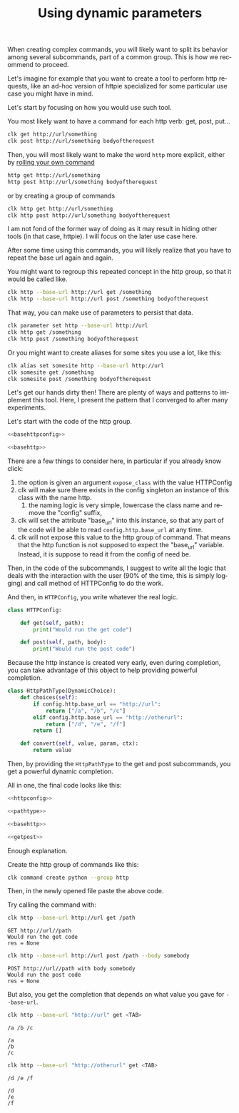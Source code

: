:PROPERTIES:
:ID:       e451aef8-b5f8-4529-972b-4b341833c797
:END:
#+TITLE: Using dynamic parameters
#+language: en
#+EXPORT_FILE_NAME: ../../doc/use_cases/dynamic_parameters_and_exposed_class.md

#+CALL: ../../lp.org:check-result()

#+name: init
#+BEGIN_SRC bash :results none :exports none :session e451aef8-b5f8-4529-972b-4b341833c797
  . ./sandboxing.sh
#+END_SRC

When creating complex commands, you will likely want to split its behavior among
several subcommands, part of a common group. This is how we recommend to proceed.

Let's imagine for example that you want to create a tool to perform http
requests, like an ad-hoc version of httpie specialized for some particular use
case you might have in mind.

Let's start by focusing on how you would use such tool.

You most likely want to have a command for each http verb: get, post, put...

#+BEGIN_SRC bash :results none :exports code
clk get http://url/something
clk post http://url/something bodyoftherequest
#+END_SRC

Then, you will most likely want to make the word ~http~ more explicit, either by [[file:rolling_your_own.org][rolling your own command]]

#+BEGIN_SRC bash :results none :exports code
http get http://url/something
http post http://url/something bodyoftherequest
#+END_SRC

or by creating a group of commands

#+BEGIN_SRC bash :results none :exports code
clk http get http://url/something
clk http post http://url/something bodyoftherequest
#+END_SRC

I am not fond of the former way of doing as it may result in hiding other tools
(in that case, httpie). I will focus on the later use case here.

After some time using this commands, you will likely realize that you have to
repeat the base url again and again.

You might want to regroup this repeated concept in the http group, so that it
would be called like.

#+BEGIN_SRC bash :results none :exports code
clk http --base-url http://url get /something
clk http --base-url http://url post /something bodyoftherequest
#+END_SRC

That way, you can make use of parameters to persist that data.

#+BEGIN_SRC bash :results none :exports code
clk parameter set http --base-url http://url
clk http get /something
clk http post /something bodyoftherequest
#+END_SRC

Or you might want to create aliases for some sites you use a lot, like this:

#+BEGIN_SRC bash :results none :exports code
clk alias set somesite http --base-url http://url
clk somesite get /something
clk somesite post /something bodyoftherequest
#+END_SRC

Let's get our hands dirty then! There are plenty of ways and patterns to
implement this tool. Here, I present the pattern that I converged to after many
experiments.

Let's start with the code of the http group.

#+NAME: basehttpconfig
#+BEGIN_SRC python :results none :exports none
  class HTTPConfig:
      pass
#+END_SRC

#+NAME: basehttp
#+BEGIN_SRC python :results none :exports none
  @group()
  @option("--base-url", help="The url to use as a basis for all commands", expose_class=HTTPConfig)
  def http():
      "Commands to make http requests"
#+END_SRC

#+NAME: http
#+BEGIN_SRC python :results none :exports code :noweb yes
<<basehttpconfig>>

<<basehttp>>
#+END_SRC

There are a few things to consider here, in particular if you already know click:
1. the option is given an argument ~expose_class~ with the value HTTPConfig
2. clk will make sure there exists in the config singleton an instance of this class with the name http.
   1. the naming logic is very simple, lowercase the class name and remove the "config" suffix,
3. clk will set the attribute "base_url" into this instance, so that any part of
   the code will be able to read ~config.http.base_url~ at any time.
4. clk will not expose this value to the http group of command. That means that
   the http function is not supposed to expect the "base_url" variable. Instead,
   it is suppose to read it from the config of need be.


Then, in the code of the subcommands, I suggest to write all the logic that
deals with the interaction with the user (90% of the time, this is simply
logging) and call method of HTTPConfig to do the work.

#+BEGIN_SRC python :results none :exports none
  @http.command()
  @argument("path", help="The path to GET")
  def get(path):
      "Perform a GET request"
       LOGGER.info(f"GET {config.http.base_url}/{path}")
       res = config.http.get(path)
       LOGGER.info(f"res = {res}")

  @http.command()
  @argument("path", help="The path to POST to")
  @option("--body", help="The body to send")
  def post(path, body):
      "Perform a POST request"
       LOGGER.info(f"POST {config.http.base_url}/{path} with body {body}")
       res = config.http.post(path, body)
       LOGGER.info(f"res = {res}")
#+END_SRC


And then, in ~HTTPConfig~, you write whatever the real logic.

#+NAME: httpconfig
#+BEGIN_SRC python :results none :exports code
class HTTPConfig:

    def get(self, path):
        print("Would run the get code")

    def post(self, path, body):
        print("Would run the post code")
#+END_SRC

Because the http instance is created very early, even during completion, you can
take advantage of this object to help providing powerful completion.

#+NAME: pathtype
#+BEGIN_SRC python :results none :exports code
  class HttpPathType(DynamicChoice):
      def choices(self):
          if config.http.base_url == "http://url":
              return ["/a", "/b", "/c"]
          elif config.http.base_url == "http://otherurl":
              return ["/d", "/e", "/f"]
          return []

      def convert(self, value, param, ctx):
          return value
#+END_SRC


Then, by providing the ~HttpPathType~ to the get and post subcommands, you get a
powerful dynamic completion.

#+NAME: getpost
#+BEGIN_SRC python :results none :exports none
  @http.command()
  @argument("path", help="The path to GET", type=HttpPathType())
  def get(path):
      "Perform a GET request"
      LOGGER.info(f"GET {config.http.base_url}/{path}")
      res = config.http.get(path)
      LOGGER.info(f"res = {res}")

  @http.command()
  @argument("path", help="The path to POST to", type=HttpPathType())
  @option("--body", help="The body to send")
  def post(path, body):
      "Perform a POST request"
      LOGGER.info(f"POST {config.http.base_url}/{path} with body {body}")
      res = config.http.post(path, body)
      LOGGER.info(f"res = {res}")
#+END_SRC

All in one, the final code looks like this:

#+NAME: allinone
#+BEGIN_SRC python :results none :exports code :noweb yes
<<httpconfig>>

<<pathtype>>

<<basehttp>>

<<getpost>>
#+END_SRC

Enough explanation.

Create the http group of commands like this:

#+NAME: create
#+BEGIN_SRC bash :results none :exports code :session e451aef8-b5f8-4529-972b-4b341833c797
clk command create python --group http
#+END_SRC

Then, in the newly opened file paste the above code.

#+NAME: copy
#+BEGIN_SRC bash :results none :exports none :session e451aef8-b5f8-4529-972b-4b341833c797 :noweb yes
  cat<<EOF >> "${CLKCONFIGDIR}/python/http.py"
  <<allinone>>
  EOF
#+END_SRC

Try calling the command with:

#+NAME: simpleget
#+BEGIN_SRC bash :results verbatim :exports both :session e451aef8-b5f8-4529-972b-4b341833c797 :cache yes
clk http --base-url http://url get /path
#+END_SRC

#+RESULTS[fdd9ecc929785ff0301b5eddebe88f5b36dc257c]: simpleget
: GET http://url//path
: Would run the get code
: res = None

#+NAME: simplepost
#+BEGIN_SRC bash :results verbatim :exports both :session e451aef8-b5f8-4529-972b-4b341833c797 :cache yes
clk http --base-url http://url post /path --body somebody
#+END_SRC

#+RESULTS[51e1cb82db92ea453fab6837b050a13d2e93d2fc]: simplepost
: POST http://url//path with body somebody
: Would run the post code
: res = None

But also, you get the completion that depends on what value you gave for ~--base-url~.

#+NAME: completion1shown
#+BEGIN_SRC bash :results verbatim :exports both
clk http --base-url "http://url" get <TAB>
#+END_SRC

#+RESULTS: completion1shown
: /a /b /c

#+NAME: completion1
#+BEGIN_SRC bash :results verbatim :exports none :session e451aef8-b5f8-4529-972b-4b341833c797 :cache yes
clk completion try http --base-url "http://url" get
#+END_SRC

#+RESULTS[446d7cd24305a215761800ee636e79c65740f905]: completion1
: /a
: /b
: /c


#+NAME: completion2shown
#+BEGIN_SRC bash :results verbatim :exports both
clk http --base-url "http://otherurl" get <TAB>
#+END_SRC

#+RESULTS: completion2shown
: /d /e /f

#+NAME: completion2
#+BEGIN_SRC bash :results verbatim :exports none :session e451aef8-b5f8-4529-972b-4b341833c797 :cache yes
clk completion try http --base-url "http://otherurl" get
#+END_SRC

#+RESULTS[49c836c698dc31f2251282f4111ba744a1822ce5]: completion2
: /d
: /e
: /f

#+NAME: final
#+BEGIN_SRC bash :results none :exports none :tangle dynamic_parameters_and_exposed_class.sh :noweb yes :shebang "#!/bin/bash -eu"
<<init>>

<<create>>

<<copy>>

check-result(simpleget)

check-result(simplepost)

check-result(completion1)

check-result(completion2)

#+END_SRC
